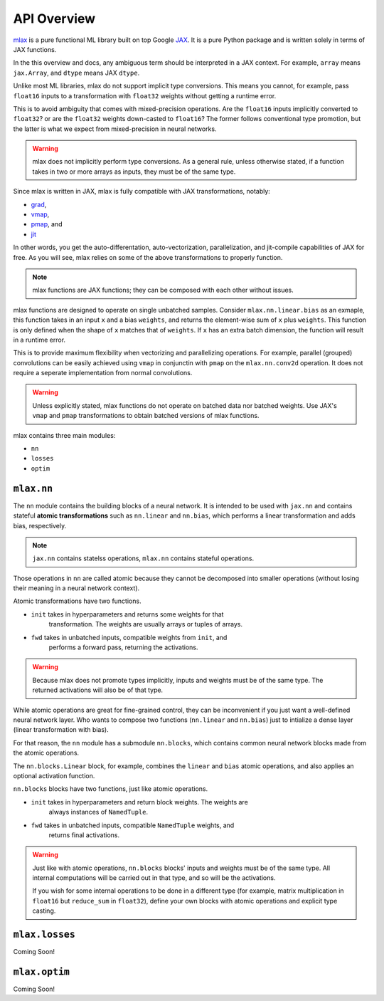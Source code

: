 API Overview
============

`mlax <https://github.com/zongyf02/mlax>`_ is a pure functional ML library
built on top Google `JAX <https://github.com/google/jax>`_. It is a pure Python
package and is written solely in terms of JAX functions.

In the this overview and docs, any ambiguous term should be interpreted in a
JAX context. For example, ``array`` means ``jax.Array``, and ``dtype`` means JAX
``dtype``.

Unlike most ML libraries, mlax do not support implicit type conversions. This
means you cannot, for example, pass ``float16`` inputs to a transformation with
``float32`` weights without getting a runtime error.

This is to avoid ambiguity that comes with mixed-precision operations. Are the
``float16`` inputs implicitly converted to ``float32``? or are the ``float32``
weights down-casted to ``float16``? The former follows conventional type
promotion, but the latter is what we expect from mixed-precision in neural
networks.

.. warning::
    mlax does not implicitly perform type conversions. As a general rule, unless
    otherwise stated, if a function takes in two or more arrays as inputs, they
    must be of the same type.

Since mlax is written in JAX, mlax is fully compatible with JAX transformations,
notably:

* `grad <https://jax.readthedocs.io/en/latest/notebooks/quickstart.html#taking-derivatives-with-grad>`_,
* `vmap <https://jax.readthedocs.io/en/latest/notebooks/quickstart.html#auto-vectorization-with-vmap>`_,
* `pmap <https://jax.readthedocs.io/en/latest/jax-101/06-parallelism.html>`_, and
* `jit <https://jax.readthedocs.io/en/latest/notebooks/quickstart.html#using-jit-to-speed-up-functions>`_

In other words, you get the auto-differentation, auto-vectorization,
parallelization, and jit-compile capabilities of JAX for free. As you will see,
mlax relies on some of the above transformations to properly function.

.. note::
    mlax functions are JAX functions; they can be composed with each other
    without issues.

mlax functions are designed to operate on single unbatched samples. Consider
``mlax.nn.linear.bias`` as an exmaple, this function takes in an input ``x`` and 
a bias ``weights``, and returns the element-wise sum of ``x`` plus ``weights``.
This function is only defined when the shape of ``x`` matches that of
``weights``. If ``x`` has an extra batch dimension, the function will result in
a runtime error.

This is to provide maximum flexibility when vectorizing and parallelizing
operations. For example, parallel (grouped) convolutions can be easily achieved
using ``vmap`` in conjunctin with ``pmap`` on the ``mlax.nn.conv2d`` operation.
It does not require a seperate implementation from normal convolutions.

.. warning::
    Unless explicitly stated, mlax functions do not operate on batched data nor
    batched weights. Use JAX's ``vmap`` and ``pmap`` transformations to obtain
    batched versions of mlax functions.

mlax contains three main modules:

* ``nn``
* ``losses``
* ``optim``

``mlax.nn``
-----------
The ``nn`` module contains the building blocks of a neural network. It is
intended to be used with ``jax.nn`` and contains stateful
**atomic transformations** such as ``nn.linear`` and ``nn.bias``, which performs
a linear transformation and adds bias, respectively.

.. note::
    ``jax.nn`` contains statelss operations, ``mlax.nn`` contains stateful
    operations.

Those operations in ``nn`` are called atomic because they cannot be decomposed
into smaller operations (without losing their meaning in a neural network
context).

Atomic transformations have two functions.

* ``init`` takes in hyperparameters and returns some weights for that
    transformation. The weights are usually arrays or tuples of arrays.
* ``fwd`` takes in unbatched inputs, compatible weights from ``init``, and
    performs a forward pass, returning the activations.

.. warning::
    Because mlax does not promote types implicitly, inputs and weights must be
    of the same type. The returned activations will also be of that type.

While atomic operations are great for fine-grained control, they can be
inconvenient if you just want a well-defined neural network layer. Who wants to
compose two functions (``nn.linear`` and ``nn.bias``) just to intialize a dense
layer (linear transformation with bias).

For that reason, the ``nn`` module has a submodule ``nn.blocks``, which contains
common neural network blocks made from the atomic operations.

The ``nn.blocks.Linear`` block, for example, combines the ``linear`` and
``bias`` atomic operations, and also applies an optional activation function.

``nn.blocks`` blocks have two functions, just like atomic operations.

* ``init`` takes in hyperparameters and return block weights. The weights are
    always instances of ``NamedTuple``.
* ``fwd`` takes in unbatched inputs, compatible ``NamedTuple`` weights, and
    returns final activations.

.. warning::
    Just like with atomic operations, ``nn.blocks`` blocks' inputs and weights
    must be of the same type. All internal computations will be carried out in
    that type, and so will be the activations.
    
    If you wish for some internal operations to be done in a different
    type (for example, matrix multiplication in ``float16`` but ``reduce_sum``
    in ``float32``), define your own blocks with atomic operations and explicit
    type casting.

``mlax.losses``
---------------

Coming Soon!

``mlax.optim``
--------------

Coming Soon!
